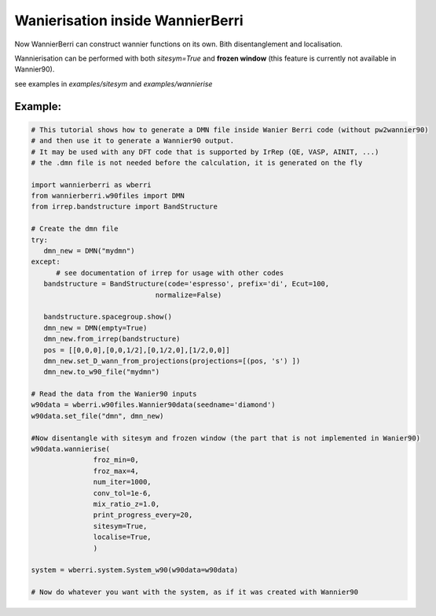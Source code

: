 |NEW| Wanierisation inside WannierBerri
========================================
.. _sec-wannierisation

Now WannierBerri can construct wannier functions on its own. Bith disentanglement and localisation.

Wannierisation can be performed with both `sitesym=True` and **frozen window** (this feature is currently not available in Wannier90).

see examples in `examples/sitesym` and `examples/wannierise`

.. automethod:: wannierberri.wannierise.wannierise

Example:
--------



.. code-block:: python

   # This tutorial shows how to generate a DMN file inside Wanier Berri code (without pw2wannier90)
   # and then use it to generate a Wannier90 output.
   # It may be used with any DFT code that is supported by IrRep (QE, VASP, AINIT, ...)
   # the .dmn file is not needed before the calculation, it is generated on the fly

   import wannierberri as wberri
   from wannierberri.w90files import DMN
   from irrep.bandstructure import BandStructure

   # Create the dmn file
   try:
      dmn_new = DMN("mydmn")
   except:
         # see documentation of irrep for usage with other codes
      bandstructure = BandStructure(code='espresso', prefix='di', Ecut=100,
                                 normalize=False)

      bandstructure.spacegroup.show()
      dmn_new = DMN(empty=True)
      dmn_new.from_irrep(bandstructure)
      pos = [[0,0,0],[0,0,1/2],[0,1/2,0],[1/2,0,0]]
      dmn_new.set_D_wann_from_projections(projections=[(pos, 's') ])
      dmn_new.to_w90_file("mydmn")

   # Read the data from the Wanier90 inputs 
   w90data = wberri.w90files.Wannier90data(seedname='diamond')
   w90data.set_file("dmn", dmn_new)

   #Now disentangle with sitesym and frozen window (the part that is not implemented in Wanier90)
   w90data.wannierise(
                  froz_min=0,
                  froz_max=4,
                  num_iter=1000,
                  conv_tol=1e-6,
                  mix_ratio_z=1.0,
                  print_progress_every=20,
                  sitesym=True,
                  localise=True,
                  )

   system = wberri.system.System_w90(w90data=w90data)

   # Now do whatever you want with the system, as if it was created with Wannier90



.. |NEW| image:: ../imag/new.png
   :width: 100px
   :alt: NEW!